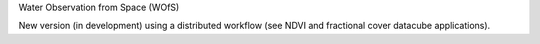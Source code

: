 Water Observation from Space (WOfS)

New version (in development) using a distributed workflow (see NDVI and fractional cover datacube applications).
